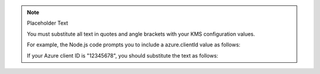 .. note:: Placeholder Text

    You must substitute all text in quotes and angle brackets with
    your KMS configuration values.

    For example, the Node.js code prompts you to include a azure.clientId
    value as follows:

    .. code-block:: javascript
       :copyable: false

       azure: {
         clientId: "<Azure client ID>"
         ...
       }

    If your Azure client ID is "12345678", you should substitute the text as
    follows:

    .. code-block:: javascript
       :copyable: false

       azure: {
         clientId: "12345678"
         ...
       }
